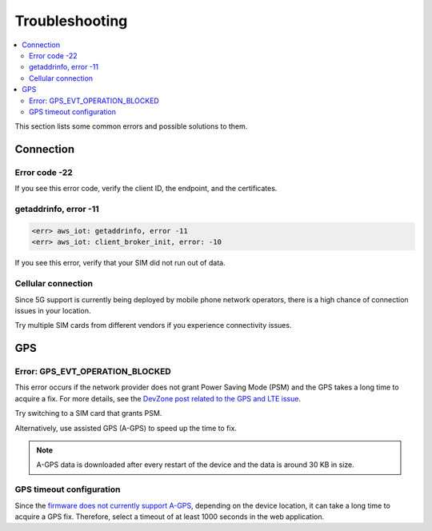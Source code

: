 Troubleshooting
###############

.. contents::
   :local:
   :depth: 2

This section lists some common errors and possible solutions to them.

Connection
**********

Error code -22
==============

If you see this error code, verify the client ID, the endpoint, and the certificates.

getaddrinfo, error -11
======================

.. code-block:: text

    <err> aws_iot: getaddrinfo, error -11
    <err> aws_iot: client_broker_init, error: -10

If you see this error, verify that your SIM did not run out of data.

Cellular connection
===================

Since 5G support is currently being deployed by mobile phone network operators, there is a high chance of connection issues in your location.

Try multiple SIM cards from different vendors if you experience connectivity issues.

GPS
***

Error: GPS_EVT_OPERATION_BLOCKED
================================

This error occurs if the network provider does not grant Power Saving Mode (PSM) and the GPS takes a long time to acquire a fix.
For more details, see the `DevZone post related to the GPS and LTE issue <https://devzone.nordicsemi.com/f/nordic-q-a/51962/gps-and-lte-issue/210272#210272>`_.

Try switching to a SIM card that grants PSM.

Alternatively, use assisted GPS (A-GPS) to speed up the time to fix.

.. only:: v1_5_x

    One form of A-GPS is using SUPL and it can be optionally enabled in the firmware using the `SUPL client  <https://developer.nordicsemi.com/nRF_Connect_SDK/doc/latest/nrf/include/supl_os_client.html>`_.
    The `nRF Asset Tracker firmware project <https://github.com/NordicSemiconductor/asset-tracker-cloud-firmware-aws/pull/9>`_ optionally supports building the firmware images with SUPL enabled.

.. only:: not v1_5_x

    One form of A-GPS is using SUPL and it can be optionally enabled in the firmware using the `SUPL client  <https://developer.nordicsemi.com/nRF_Connect_SDK/doc/latest/nrf/include/supl_os_client.html>`_.
    The nRF Asset Tracker firmware projects `for AWS <https://github.com/NordicSemiconductor/asset-tracker-cloud-firmware-aws/pull/9>`_ and `for Azure <https://github.com/NordicSemiconductor/asset-tracker-cloud-firmware-azure#supl-client>`_ optionally support building the firmware images with SUPL enabled.

.. note::

    A-GPS data is downloaded after every restart of the device and the data is around 30 KB in size.

GPS timeout configuration
=========================

Since the `firmware does not currently support A-GPS <https://github.com/NordicSemiconductor/asset-tracker-cloud-docs/discussions/9>`_, depending on the device location, it can take a long time to acquire a GPS fix.
Therefore, select a timeout of at least 1000 seconds in the web application.
